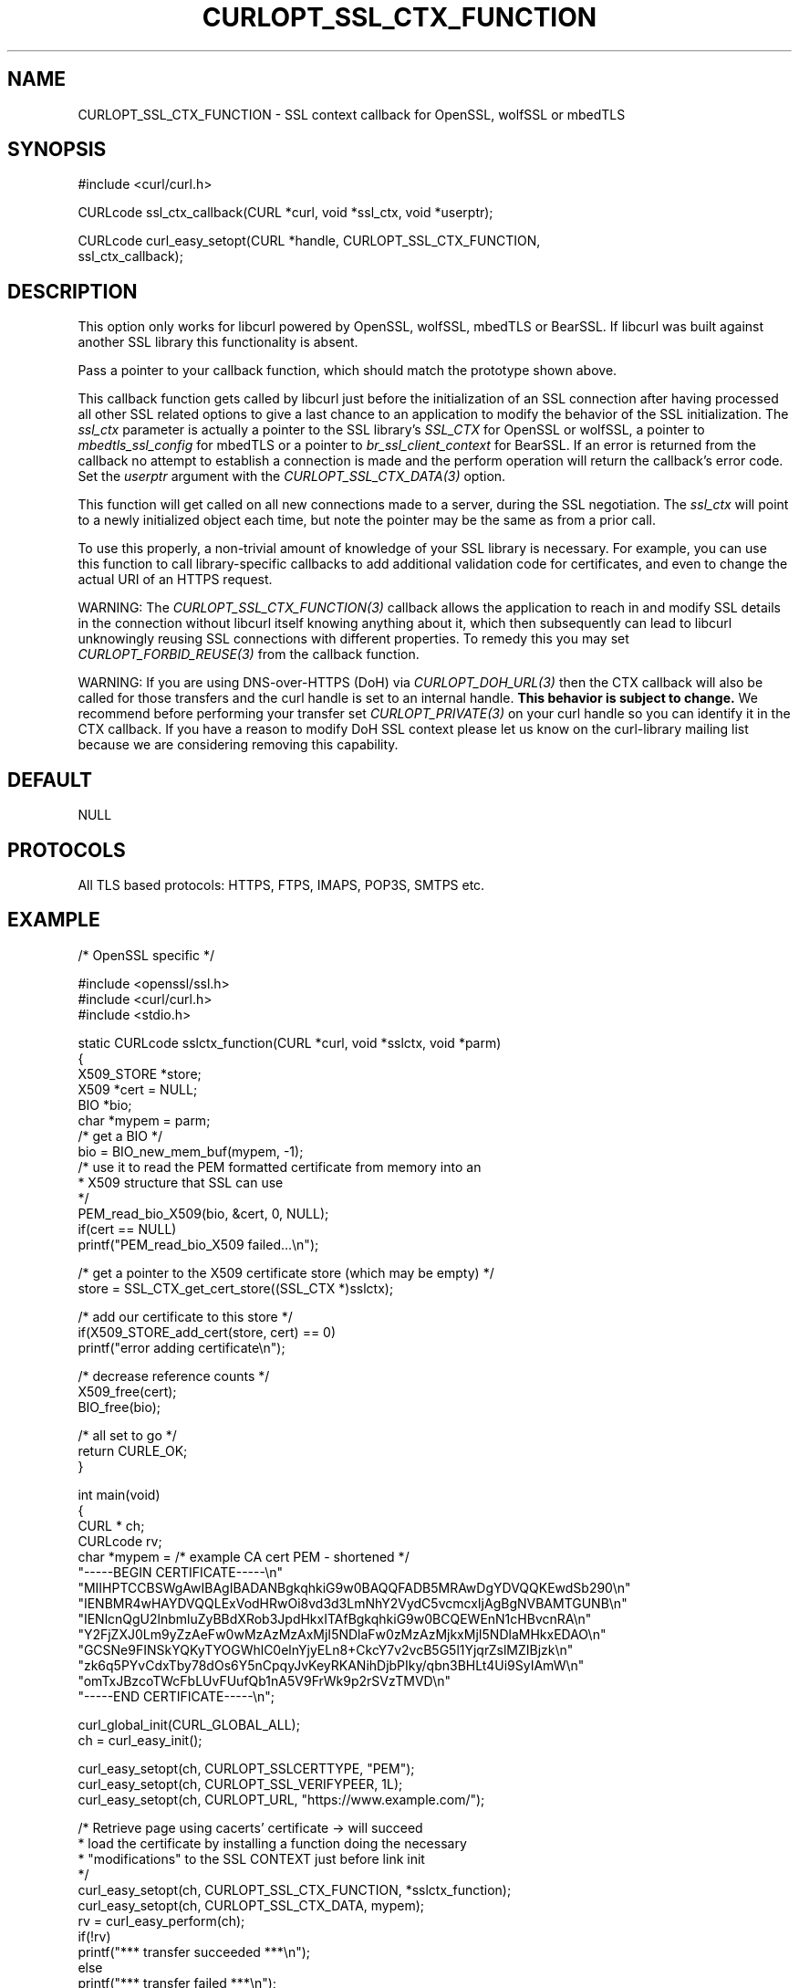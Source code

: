 .\" **************************************************************************
.\" *                                  _   _ ____  _
.\" *  Project                     ___| | | |  _ \| |
.\" *                             / __| | | | |_) | |
.\" *                            | (__| |_| |  _ <| |___
.\" *                             \___|\___/|_| \_\_____|
.\" *
.\" * Copyright (C) 1998 - 2021, Daniel Stenberg, <daniel@haxx.se>, et al.
.\" *
.\" * This software is licensed as described in the file COPYING, which
.\" * you should have received as part of this distribution. The terms
.\" * are also available at https://curl.se/docs/copyright.html.
.\" *
.\" * You may opt to use, copy, modify, merge, publish, distribute and/or sell
.\" * copies of the Software, and permit persons to whom the Software is
.\" * furnished to do so, under the terms of the COPYING file.
.\" *
.\" * This software is distributed on an "AS IS" basis, WITHOUT WARRANTY OF ANY
.\" * KIND, either express or implied.
.\" *
.\" **************************************************************************
.\"
.TH CURLOPT_SSL_CTX_FUNCTION 3 "19 Jun 2014" "libcurl 7.37.0" "curl_easy_setopt options"
.SH NAME
CURLOPT_SSL_CTX_FUNCTION \- SSL context callback for OpenSSL, wolfSSL or mbedTLS
.SH SYNOPSIS
.nf
#include <curl/curl.h>

CURLcode ssl_ctx_callback(CURL *curl, void *ssl_ctx, void *userptr);

CURLcode curl_easy_setopt(CURL *handle, CURLOPT_SSL_CTX_FUNCTION,
                          ssl_ctx_callback);
.SH DESCRIPTION
This option only works for libcurl powered by OpenSSL, wolfSSL, mbedTLS or
BearSSL. If libcurl was built against another SSL library this functionality
is absent.

Pass a pointer to your callback function, which should match the prototype
shown above.

This callback function gets called by libcurl just before the initialization
of an SSL connection after having processed all other SSL related options to
give a last chance to an application to modify the behavior of the SSL
initialization. The \fIssl_ctx\fP parameter is actually a pointer to the SSL
library's \fISSL_CTX\fP for OpenSSL or wolfSSL, a pointer to
\fImbedtls_ssl_config\fP for mbedTLS or a pointer to
\fIbr_ssl_client_context\fP for BearSSL. If an error is returned from the
callback no attempt to establish a connection is made and the perform
operation will return the callback's error code. Set the \fIuserptr\fP
argument with the \fICURLOPT_SSL_CTX_DATA(3)\fP option.

This function will get called on all new connections made to a server, during
the SSL negotiation. The \fIssl_ctx\fP will point to a newly initialized object
each time, but note the pointer may be the same as from a prior call.

To use this properly, a non-trivial amount of knowledge of your SSL library is
necessary. For example, you can use this function to call library-specific
callbacks to add additional validation code for certificates, and even to
change the actual URI of an HTTPS request.

WARNING: The \fICURLOPT_SSL_CTX_FUNCTION(3)\fP callback allows the application
to reach in and modify SSL details in the connection without libcurl itself
knowing anything about it, which then subsequently can lead to libcurl
unknowingly reusing SSL connections with different properties. To remedy this
you may set \fICURLOPT_FORBID_REUSE(3)\fP from the callback function.

WARNING: If you are using DNS-over-HTTPS (DoH) via \fICURLOPT_DOH_URL(3)\fP
then the CTX callback will also be called for those transfers and the curl
handle is set to an internal handle. \fBThis behavior is subject to change.\fP
We recommend before performing your transfer set \fICURLOPT_PRIVATE(3)\fP on
your curl handle so you can identify it in the CTX callback. If you have a
reason to modify DoH SSL context please let us know on the curl-library mailing
list because we are considering removing this capability.
.SH DEFAULT
NULL
.SH PROTOCOLS
All TLS based protocols: HTTPS, FTPS, IMAPS, POP3S, SMTPS etc.
.SH EXAMPLE
.nf
/* OpenSSL specific */

#include <openssl/ssl.h>
#include <curl/curl.h>
#include <stdio.h>

static CURLcode sslctx_function(CURL *curl, void *sslctx, void *parm)
{
  X509_STORE *store;
  X509 *cert = NULL;
  BIO *bio;
  char *mypem = parm;
  /* get a BIO */
  bio = BIO_new_mem_buf(mypem, -1);
  /* use it to read the PEM formatted certificate from memory into an
   * X509 structure that SSL can use
   */
  PEM_read_bio_X509(bio, &cert, 0, NULL);
  if(cert == NULL)
    printf("PEM_read_bio_X509 failed...\\n");

  /* get a pointer to the X509 certificate store (which may be empty) */
  store = SSL_CTX_get_cert_store((SSL_CTX *)sslctx);

  /* add our certificate to this store */
  if(X509_STORE_add_cert(store, cert) == 0)
    printf("error adding certificate\\n");

  /* decrease reference counts */
  X509_free(cert);
  BIO_free(bio);

  /* all set to go */
  return CURLE_OK;
}

int main(void)
{
  CURL * ch;
  CURLcode rv;
  char *mypem = /* example CA cert PEM - shortened */
    "-----BEGIN CERTIFICATE-----\\n"
    "MIIHPTCCBSWgAwIBAgIBADANBgkqhkiG9w0BAQQFADB5MRAwDgYDVQQKEwdSb290\\n"
    "IENBMR4wHAYDVQQLExVodHRwOi8vd3d3LmNhY2VydC5vcmcxIjAgBgNVBAMTGUNB\\n"
    "IENlcnQgU2lnbmluZyBBdXRob3JpdHkxITAfBgkqhkiG9w0BCQEWEnN1cHBvcnRA\\n"
    "Y2FjZXJ0Lm9yZzAeFw0wMzAzMzAxMjI5NDlaFw0zMzAzMjkxMjI5NDlaMHkxEDAO\\n"
    "GCSNe9FINSkYQKyTYOGWhlC0elnYjyELn8+CkcY7v2vcB5G5l1YjqrZslMZIBjzk\\n"
    "zk6q5PYvCdxTby78dOs6Y5nCpqyJvKeyRKANihDjbPIky/qbn3BHLt4Ui9SyIAmW\\n"
    "omTxJBzcoTWcFbLUvFUufQb1nA5V9FrWk9p2rSVzTMVD\\n"
    "-----END CERTIFICATE-----\\n";

  curl_global_init(CURL_GLOBAL_ALL);
  ch = curl_easy_init();

  curl_easy_setopt(ch, CURLOPT_SSLCERTTYPE, "PEM");
  curl_easy_setopt(ch, CURLOPT_SSL_VERIFYPEER, 1L);
  curl_easy_setopt(ch, CURLOPT_URL, "https://www.example.com/");

  /* Retrieve page using cacerts' certificate -> will succeed
   * load the certificate by installing a function doing the necessary
   * "modifications" to the SSL CONTEXT just before link init
   */
  curl_easy_setopt(ch, CURLOPT_SSL_CTX_FUNCTION, *sslctx_function);
  curl_easy_setopt(ch, CURLOPT_SSL_CTX_DATA, mypem);
  rv = curl_easy_perform(ch);
  if(!rv)
    printf("*** transfer succeeded ***\\n");
  else
    printf("*** transfer failed ***\\n");

  curl_easy_cleanup(ch);
  curl_global_cleanup();
  return rv;
}
.fi
.SH AVAILABILITY
Added in 7.11.0 for OpenSSL, in 7.42.0 for wolfSSL and in 7.54.0 for
mbedTLS. Other SSL backends are not supported.
.SH RETURN VALUE
CURLE_OK if supported; or an error such as:

CURLE_NOT_BUILT_IN - Not supported by the SSL backend

CURLE_UNKNOWN_OPTION
.SH "SEE ALSO"
.BR CURLOPT_SSL_CTX_DATA "(3), " CURLOPT_SSL_VERIFYPEER "(3), "
